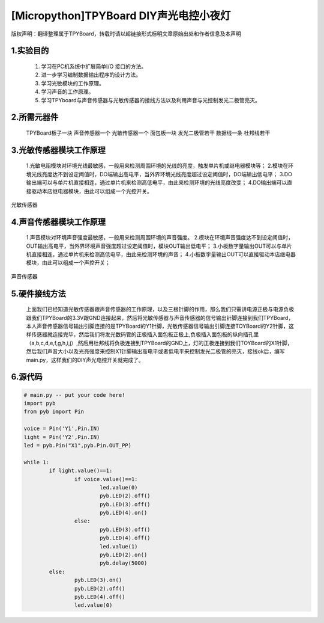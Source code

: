[Micropython]TPYBoard DIY声光电控小夜灯
==========================================

版权声明：翻译整理属于TPYBoard，转载时请以超链接形式标明文章原始出处和作者信息及本声明 

1.实验目的
------------------

	1. 学习在PC机系统中扩展简单I/O 接口的方法。
	2. 进一步学习编制数据输出程序的设计方法。
	3. 学习光敏模块的工作原理。
	4. 学习声音的工作原理。
	5. 学习TPYboard与声音传感器与光敏传感器的接线方法以及利用声音与光控制发光二极管亮灭。

2.所需元器件
-----------------

	TPYBoard板子一块
	声音传感器一个
	光敏传感器一个
	面包板一块
	发光二极管若干
	数据线一条
	杜邦线若干

3.光敏传感器模块工作原理
-----------------------------

	1.光敏电阻模块对环境光线最敏感，一般用来检测周围环境的光线的亮度，触发单片机或继电器模块等；
	2.模块在环境光线亮度达不到设定阈值时，DO端输出高电平，当外界环境光线亮度超过设定阈值时，DO端输出低电平；
	3.DO输出端可以与单片机直接相连，通过单片机来检测高低电平，由此来检测环境的光线亮度改变；
	4.DO输出端可以直接驱动本店继电器模块，由此可以组成一个光控开关。

.. image:: http://www.micropython.net.cn/ueditor/php/upload/image/20161119/1479545872307793.png

光敏传感器


4.声音传感器模块工作原理
---------------------------

	1.声音模块对环境声音强度最敏感，一般用来检测周围环境的声音强度。
	2.模块在环境声音强度达不到设定阈值时，OUT输出高电平，当外界环境声音强度超过设定阈值时，模块OUT输出低电平；
	3.小板数字量输出OUT可以与单片机直接相连，通过单片机来检测高低电平，由此来检测环境的声音；
	4.小板数字量输出OUT可以直接驱动本店继电器模块，由此可以组成一个声控开关；

.. image:: http://www.micropython.net.cn/ueditor/php/upload/image/20161119/1479545901165245.png

声音传感器


5.硬件接线方法
--------------------

	上面我们已经知道光敏传感器跟声音传感器的工作原理，以及三根针脚的作用，那么我们只需讲电源正极与电源负极跟我们TPYBoard的3.3V跟GND连接起来，然后将光敏传感器与声音传感器的信号输出针脚连接到我们TPYBoard，本人声音传感器信号输出引脚连接的是TPYBoard的Y1针脚，光敏传感器信号输出引脚连接TOYBoard的Y2针脚，这样传感器就连接完毕，然后我们将发光数码管的正极插入面包板正极上,负极插入面包板的纵向插孔里（a,b,c,d,e,f,g,h,i,j）,然后用杜邦线将负极连接到TPYBoard的GND上，灯的正极连接到我们TOYBoard的X1针脚，然后我们声音大小以及光亮强度来控制X1针脚输出高电平或者低电平来控制发光二极管的亮灭，接线ok后，编写main.py，这样我们的DIY声光电控开关就完成了。

6.源代码
----------------


.. code-block:: python

	# main.py -- put your code here!
	import pyb
	from pyb import Pin
	  
	voice = Pin('Y1',Pin.IN)
	light = Pin('Y2',Pin.IN)
	led = pyb.Pin("X1",pyb.Pin.OUT_PP)
	  
	while 1:
		if light.value()==1:
			if voice.value()==1:
				led.value(0)
				pyb.LED(2).off()
				pyb.LED(3).off()
				pyb.LED(4).on()		
			else:
				pyb.LED(3).off()
				pyb.LED(4).off()
				led.value(1)
				pyb.LED(2).on()
				pyb.delay(5000)
		else:
			pyb.LED(3).on()
			pyb.LED(2).off()
			pyb.LED(4).off()
			led.value(0)
